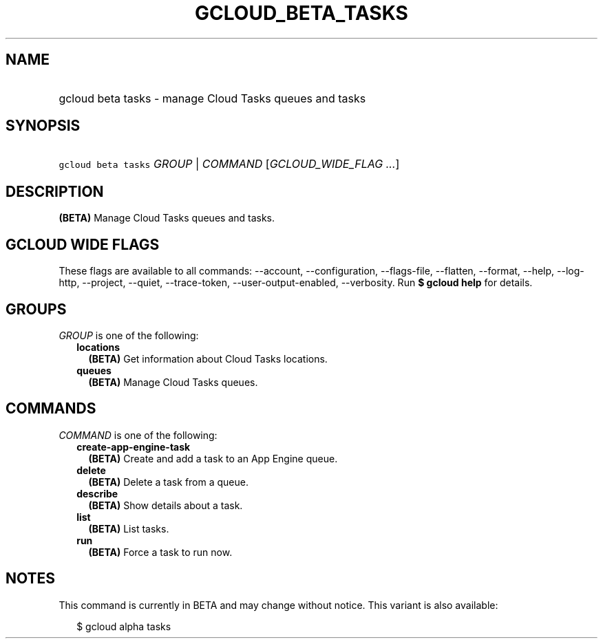 
.TH "GCLOUD_BETA_TASKS" 1



.SH "NAME"
.HP
gcloud beta tasks \- manage Cloud Tasks queues and tasks



.SH "SYNOPSIS"
.HP
\f5gcloud beta tasks\fR \fIGROUP\fR | \fICOMMAND\fR [\fIGCLOUD_WIDE_FLAG\ ...\fR]



.SH "DESCRIPTION"

\fB(BETA)\fR Manage Cloud Tasks queues and tasks.



.SH "GCLOUD WIDE FLAGS"

These flags are available to all commands: \-\-account, \-\-configuration,
\-\-flags\-file, \-\-flatten, \-\-format, \-\-help, \-\-log\-http, \-\-project,
\-\-quiet, \-\-trace\-token, \-\-user\-output\-enabled, \-\-verbosity. Run \fB$
gcloud help\fR for details.



.SH "GROUPS"

\f5\fIGROUP\fR\fR is one of the following:

.RS 2m
.TP 2m
\fBlocations\fR
\fB(BETA)\fR Get information about Cloud Tasks locations.

.TP 2m
\fBqueues\fR
\fB(BETA)\fR Manage Cloud Tasks queues.


.RE
.sp

.SH "COMMANDS"

\f5\fICOMMAND\fR\fR is one of the following:

.RS 2m
.TP 2m
\fBcreate\-app\-engine\-task\fR
\fB(BETA)\fR Create and add a task to an App Engine queue.

.TP 2m
\fBdelete\fR
\fB(BETA)\fR Delete a task from a queue.

.TP 2m
\fBdescribe\fR
\fB(BETA)\fR Show details about a task.

.TP 2m
\fBlist\fR
\fB(BETA)\fR List tasks.

.TP 2m
\fBrun\fR
\fB(BETA)\fR Force a task to run now.


.RE
.sp

.SH "NOTES"

This command is currently in BETA and may change without notice. This variant is
also available:

.RS 2m
$ gcloud alpha tasks
.RE

